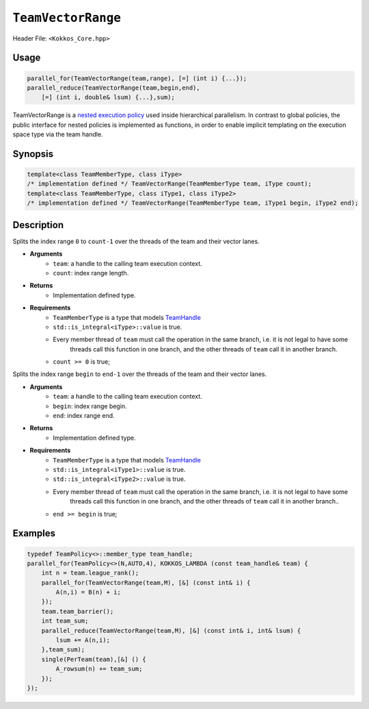 ``TeamVectorRange``
===================

.. role::cppkokkos(code)
    :language: cppkokkos

Header File: ``<Kokkos_Core.hpp>``

Usage
-----

.. code-block:: cpp

    parallel_for(TeamVectorRange(team,range), [=] (int i) {...});
    parallel_reduce(TeamVectorRange(team,begin,end),
        [=] (int i, double& lsum) {...},sum);

TeamVectorRange is a `nested execution policy <NestedPolicies.html>`_ used inside hierarchical parallelism. 
In contrast to global policies, the public interface for nested policies is implemented 
as functions, in order to enable implicit templating on the execution space type via 
the team handle.

Synopsis
--------

.. code-block:: cpp
        
    template<class TeamMemberType, class iType>
    /* implementation defined */ TeamVectorRange(TeamMemberType team, iType count);
    template<class TeamMemberType, class iType1, class iType2>
    /* implementation defined */ TeamVectorRange(TeamMemberType team, iType1 begin, iType2 end);

Description
-----------

.. cppkokkos:function:: template<class TeamMemberType, class iType> /* implementation defined */ TeamVectorRange(TeamMemberType team, iType count);

Splits the index range ``0`` to ``count-1`` over the threads of the team and their vector lanes. 

* **Arguments**
    - ``team``: a handle to the calling team execution context.
    - ``count``: index range length. 

* **Returns**
    - Implementation defined type.

* **Requirements**
    - ``TeamMemberType`` is a type that models `TeamHandle <TeamHandleConcept.html>`_
    - ``std::is_integral<iType>::value`` is true.
    - Every member thread of ``team`` must call the operation in the same branch, i.e. it is not legal to have some 
        threads call this function in one branch, and the other threads of ``team`` call it in another branch.
    - ``count >= 0`` is true;
 
.. cppkokkos:function:: template<class TeamMemberType, class iType1, class iType2> /* implementation defined */ TeamVectorRange(TeamMemberType team, iType1 begin, iType2 end);

Splits the index range ``begin`` to ``end-1`` over the threads of the team and their vector lanes. 

* **Arguments**
    - ``team``: a handle to the calling team execution context.
    - ``begin``: index range begin. 
    - ``end``: index range end.

* **Returns**
    - Implementation defined type.

* **Requirements**
    - ``TeamMemberType`` is a type that models `TeamHandle <TeamHandleConcept.html>`_
    - ``std::is_integral<iType1>::value`` is true.
    - ``std::is_integral<iType2>::value`` is true.
    - Every member thread of ``team`` must call the operation in the same branch, i.e. it is not legal to have some
        threads call this function in one branch, and the other threads of ``team`` call it in another branch..
    - ``end >= begin`` is true;

Examples
--------

.. code-block:: cpp
        
    typedef TeamPolicy<>::member_type team_handle;
    parallel_for(TeamPolicy<>(N,AUTO,4), KOKKOS_LAMBDA (const team_handle& team) {
        int n = team.league_rank();
        parallel_for(TeamVectorRange(team,M), [&] (const int& i) {
            A(n,i) = B(n) + i;
        });
        team.team_barrier();
        int team_sum;
        parallel_reduce(TeamVectorRange(team,M), [&] (const int& i, int& lsum) {
            lsum += A(n,i);
        },team_sum);
        single(PerTeam(team),[&] () {
            A_rowsum(n) += team_sum;
        });
    });
